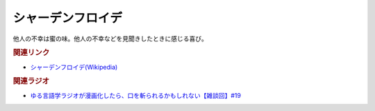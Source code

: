 シャーデンフロイデ
==========================================
.. glossary::
    シャーデンフロイデ : し

他人の不幸は蜜の味。他人の不幸などを見聞きしたときに感じる喜び。

.. rubric:: 関連リンク
*  `シャーデンフロイデ(Wikipedia) <https://ja.wikipedia.org/wiki/シャーデンフロイデ>`_ 

.. rubric:: 関連ラジオ
* `ゆる言語学ラジオが漫画化したら、口を斬られるかもしれない【雑談回】#19`_

.. _ゆる言語学ラジオが漫画化したら、口を斬られるかもしれない【雑談回】#19: https://www.youtube.com/watch?v=5CEvUcfAXQw

